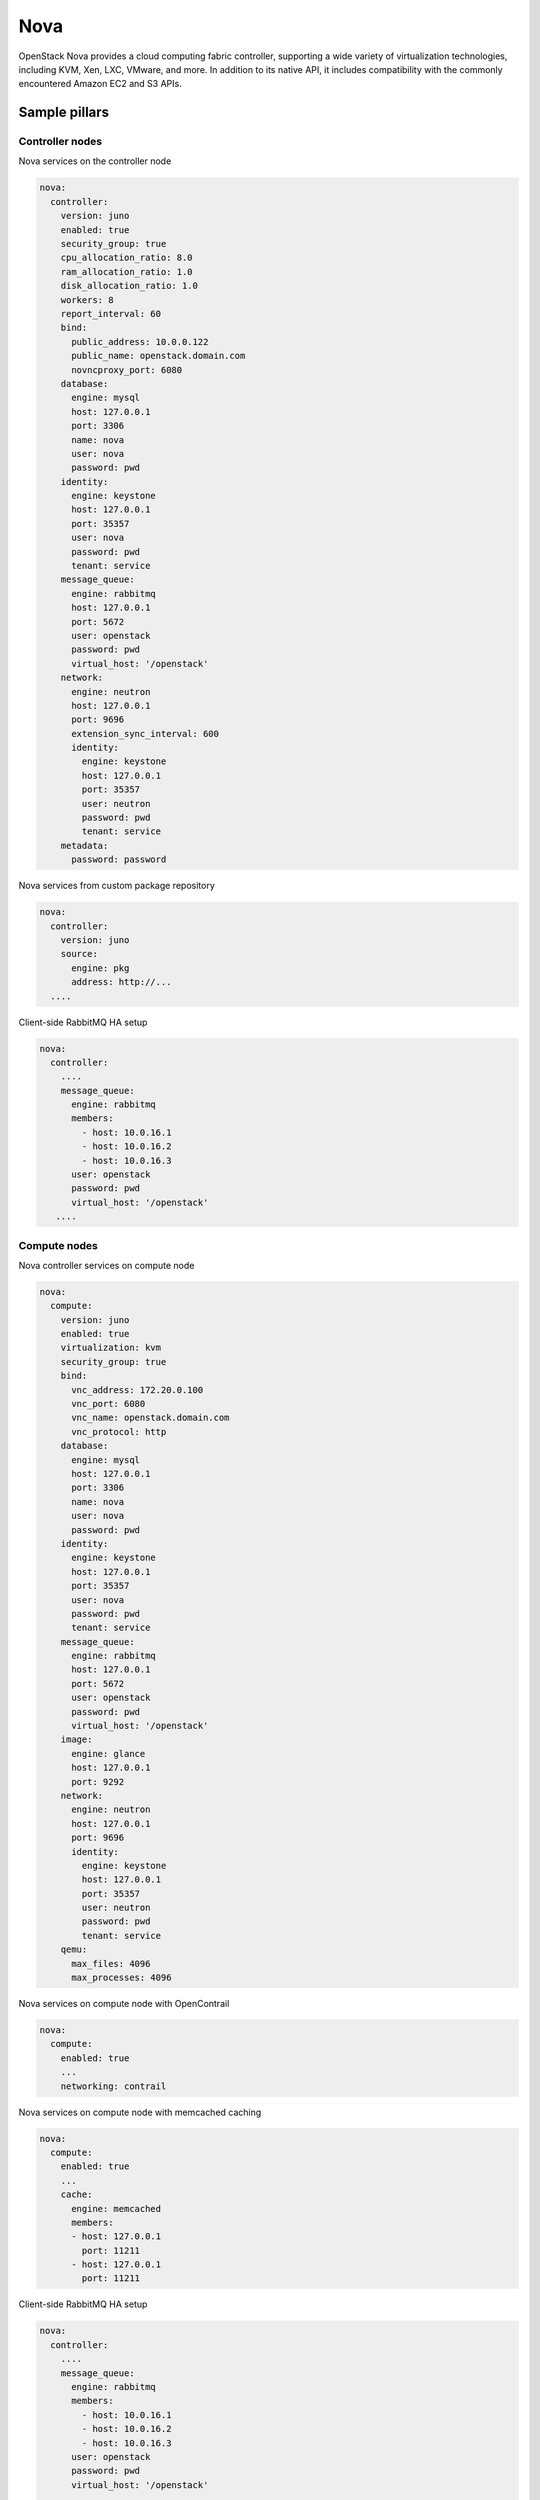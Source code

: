 
==============
Nova
==============

OpenStack Nova provides a cloud computing fabric controller, supporting a wide
variety of virtualization technologies, including KVM, Xen, LXC, VMware, and
more. In addition to its native API, it includes compatibility with the
commonly encountered Amazon EC2 and S3 APIs.

Sample pillars
==============

Controller nodes
----------------

Nova services on the controller node

.. code-block:: yaml

    nova:
      controller:
        version: juno
        enabled: true
        security_group: true
        cpu_allocation_ratio: 8.0
        ram_allocation_ratio: 1.0
        disk_allocation_ratio: 1.0
        workers: 8
        report_interval: 60
        bind:
          public_address: 10.0.0.122
          public_name: openstack.domain.com
          novncproxy_port: 6080
        database:
          engine: mysql
          host: 127.0.0.1
          port: 3306
          name: nova
          user: nova
          password: pwd
        identity:
          engine: keystone
          host: 127.0.0.1
          port: 35357
          user: nova
          password: pwd
          tenant: service
        message_queue:
          engine: rabbitmq
          host: 127.0.0.1
          port: 5672
          user: openstack
          password: pwd
          virtual_host: '/openstack'
        network:
          engine: neutron
          host: 127.0.0.1
          port: 9696
          extension_sync_interval: 600
          identity:
            engine: keystone
            host: 127.0.0.1
            port: 35357
            user: neutron
            password: pwd
            tenant: service
        metadata:
          password: password


Nova services from custom package repository

.. code-block:: yaml

    nova:
      controller:
        version: juno
        source:
          engine: pkg
          address: http://...
      ....


Client-side RabbitMQ HA setup

.. code-block:: yaml

   nova:
     controller:
       ....
       message_queue:
         engine: rabbitmq
         members:
           - host: 10.0.16.1
           - host: 10.0.16.2
           - host: 10.0.16.3
         user: openstack
         password: pwd
         virtual_host: '/openstack'
      ....


Compute nodes
-------------

Nova controller services on compute node

.. code-block:: yaml

    nova:
      compute:
        version: juno
        enabled: true
        virtualization: kvm
        security_group: true
        bind:
          vnc_address: 172.20.0.100
          vnc_port: 6080
          vnc_name: openstack.domain.com
          vnc_protocol: http
        database:
          engine: mysql
          host: 127.0.0.1
          port: 3306
          name: nova
          user: nova
          password: pwd
        identity:
          engine: keystone
          host: 127.0.0.1
          port: 35357
          user: nova
          password: pwd
          tenant: service
        message_queue:
          engine: rabbitmq
          host: 127.0.0.1
          port: 5672
          user: openstack
          password: pwd
          virtual_host: '/openstack'
        image:
          engine: glance
          host: 127.0.0.1
          port: 9292
        network:
          engine: neutron
          host: 127.0.0.1
          port: 9696
          identity:
            engine: keystone
            host: 127.0.0.1
            port: 35357
            user: neutron
            password: pwd
            tenant: service
        qemu:
          max_files: 4096
          max_processes: 4096

Nova services on compute node with OpenContrail

.. code-block:: yaml

    nova:
      compute:
        enabled: true
        ...
        networking: contrail


Nova services on compute node with memcached caching

.. code-block:: yaml

    nova:
      compute:
        enabled: true
        ...
        cache:
          engine: memcached
          members:
          - host: 127.0.0.1
            port: 11211
          - host: 127.0.0.1
            port: 11211


Client-side RabbitMQ HA setup

.. code-block:: yaml

   nova:
     controller:
       ....
       message_queue:
         engine: rabbitmq
         members:
           - host: 10.0.16.1
           - host: 10.0.16.2
           - host: 10.0.16.3
         user: openstack
         password: pwd
         virtual_host: '/openstack'
      ....


Nova with ephemeral configured with Ceph

.. code-block:: yaml

    nova:
      compute:
        enabled: true
        ...
        ceph:
          ephemeral: yes
          rbd_pool: nova
          rbd_user: nova
          secret_uuid: 03006edd-d957-40a3-ac4c-26cd254b3731


Development and testing
=======================

Development and test workflow with `Test Kitchen <http://kitchen.ci>`_ and
`kitchen-salt <https://github.com/simonmcc/kitchen-salt>`_ provisioner plugin.

Test Kitchen is a test harness tool to execute your configured code on one or more platforms in isolation.
There is a ``.kitchen.yml`` in main directory that defines *platforms* to be tested and *suites* to execute on them.

Kitchen CI can spin instances locally or remote, based on used *driver*.
For local development ``.kitchen.yml`` defines a `vagrant <https://github.com/test-kitchen/kitchen-vagrant>`_ or
`docker  <https://github.com/test-kitchen/kitchen-docker>`_ driver.

To use backend drivers or implement your CI follow the section `INTEGRATION.rst#Continuous Integration`__.

A listing of scenarios to be executed:

.. code-block:: shell

  $ kitchen list

  Instance                    Driver   Provisioner  Verifier  Transport  Last Action

  default-ubuntu-1604          Docker  Shell        Inspec    Ssh        Verified
  control-single-ubuntu-1404   Docker  SaltSolo     Inspec    Ssh        Verified
  control-single-ubuntu-1604   Docker  SaltSolo     Inspec    Ssh        Verified
  control-cluster-ubuntu-1404  Docker  SaltSolo     Inspec    Ssh        Verified
  control-cluster-ubuntu-1604  Docker  SaltSolo     Inspec    Ssh        Verified
  compute-single-ubuntu-1404   Docker  SaltSolo     Inspec    Ssh        Verified
  compute-single-ubuntu-1604   Docker  SaltSolo     Inspec    Ssh        Verified
  compute-cluster-ubuntu-1404  Docker  SaltSolo     Inspec    Ssh        Verified
  compute-cluster-ubuntu-1604  Docker  SaltSolo     Inspec    Ssh        Verified


The `Busser <https://github.com/test-kitchen/busser>`_ *Verifier* is used to setup and run tests
implementated in `<repo>/test/integration`. It installs the particular driver to tested instance
(`Serverspec <https://github.com/neillturner/kitchen-verifier-serverspec>`_,
`InSpec <https://github.com/chef/kitchen-inspec>`_, Shell, Bats, ...) prior the verification is executed.


Usage:

.. code-block:: shell

 # list instances and status
 kitchen list

 # manually execute integration tests
 kitchen [test || [create|converge|verify|exec|login|destroy|...]] [instance] -t tests/integration

 # use with provided Makefile (ie: within CI pipeline)
 make kitchen



Continuous Integration
----------------------

We uses a Jenkins to spin a kitchen instances in Docker or OpenStack environment.

If you would like to repeat, than you may use ``.kitchen.<backend>.yml`` configuration yaml in the main folder
to override ``.kitchen.yml`` at some points.
Usage: ``KITCHEN_LOCAL_YAML=.kitchen.<backend>.tml kitchen verify control-single-ubuntu-1404 -t tests/integration``.

CI performs following (Kitchen Test) actions on each instance:

1. *create*, provision an test instance and wait until executed salt bootstrap script finish (pkg install, etc.).
2. *converge*, run a provisioner (shell script or kitchen-salt)
3. *verify*, run a verification (inspec, other may be added)
4. *destroy*


Verfication
-----------

Default verification is implemented in InSpec DSL.
Intent here is to create/reuse foundation of inspec profiles for the OpenStack component.

If you would to write another verification scripts than InSpec store them in ``<repo>/tests/integration/<suite>/<busser>/*``.
``Busser <https://github.com/test-kitchen/busser>`` is a test setup and execution framework under test kitchen.


Test Kitchen
------------


To install Test Kitchen is as simple as:

.. code-block:: shell

  gem install test-kitchen

  # install additional kitchen plugins if needed
  gem install kitchen-docker kitchen-openstack kitchen-inspec busser-serverspec

  kitchen list
  kitchen test

of course you have to have installed Ruby and it's package manager `gem <https://rubygems.org/>`_ first.

One may be satisfied installing it system-wide right from OS package manager,
however for the sake of complex environments you may use `rbenv <https://github.com/rbenv/rbenv>`_ for user side ruby installation.

 * https://github.com/rbenv/rbenv
 * http://kitchen.ci/docs/getting-started/installing

An example steps than might be:

.. code-block:: shell

  # get rbenv
  git clone https://github.com/rbenv/rbenv.git ~/.rbenv

  # configure
  cd ~/.rbenv && src/configure && make -C src     # don't worry if it fails
  echo 'export PATH="$HOME/.rbenv/bin:$PATH"'     >> ~/.bash_profile
  cd ~/.rbenv; git fetch

  # list all available versions:
  rbenv install -l

  #install a Ruby version:
  rbenv install 2.0.0-p247

  # activate
  rbenv local 2.0.0-p247

  # install test kitchen
  gem install test-kitchen

An optional ``Gemfile`` in the main folder may contain Ruby dependencies to be required for Test Kitchen workflow.
To install them you have to install first ``gem install bundler`` and then run ``bundler install``.


Documentation and Bugs
============================

To learn how to deploy OpenStack Salt, consult the documentation available
online at:

    https://wiki.openstack.org/wiki/OpenStackSalt

In the unfortunate event that bugs are discovered, they should be reported to
the appropriate bug tracker. If you obtained the software from a 3rd party
operating system vendor, it is often wise to use their own bug tracker for
reporting problems. In all other cases use the master OpenStack bug tracker,
available at:

    http://bugs.launchpad.net/openstack-salt

Developers wishing to work on the OpenStack Salt project should always base
their work on the latest formulas code, available from the master GIT
repository at:

    https://git.openstack.org/cgit/openstack/salt-formula-nova

Developers should also join the discussion on the IRC list, at:

    https://wiki.openstack.org/wiki/Meetings/openstack-salt
